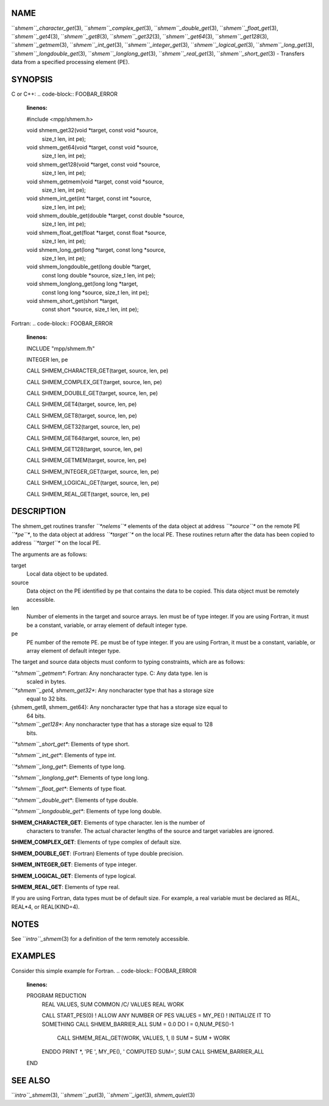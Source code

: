 NAME
----

``*shmem``_character_get*\ (3), ``*shmem``_complex_get*\ (3),
``*shmem``_double_get*\ (3), ``*shmem``_float_get*\ (3), ``*shmem``_get4*\ (3),
``*shmem``_get8*\ (3), ``*shmem``_get32*\ (3), ``*shmem``_get64*\ (3),
``*shmem``_get128*\ (3), ``*shmem``_getmem*\ (3), ``*shmem``_int_get*\ (3),
``*shmem``_integer_get*\ (3), ``*shmem``_logical_get*\ (3),
``*shmem``_long_get*\ (3), ``*shmem``_longdouble_get*\ (3),
``*shmem``_longlong_get*\ (3), ``*shmem``_real_get*\ (3), ``*shmem``_short_get*\ (3)
- Transfers data from a specified processing element (PE).

SYNOPSIS
--------

C or C++:
.. code-block:: FOOBAR_ERROR
   :linenos:

   #include <mpp/shmem.h>

   void shmem_get32(void *target, const void *source,
     size_t len, int pe);

   void shmem_get64(void *target, const void *source,
     size_t len, int pe);

   void shmem_get128(void *target, const void *source,
     size_t len, int pe);

   void shmem_getmem(void *target, const void *source,
     size_t len, int pe);

   void shmem_int_get(int *target, const int *source,
     size_t len, int pe);

   void shmem_double_get(double *target, const double *source,
     size_t len, int pe);

   void shmem_float_get(float *target, const float *source,
     size_t len, int pe);

   void shmem_long_get(long *target, const long *source,
     size_t len, int pe);

   void shmem_longdouble_get(long double *target,
     const long double *source, size_t len, int pe);

   void shmem_longlong_get(long long *target,
     const long long *source, size_t len, int pe);

   void shmem_short_get(short *target,
     const short *source, size_t len, int pe);

Fortran:
.. code-block:: FOOBAR_ERROR
   :linenos:

   INCLUDE "mpp/shmem.fh"

   INTEGER len, pe

   CALL SHMEM_CHARACTER_GET(target, source, len, pe)

   CALL SHMEM_COMPLEX_GET(target, source, len, pe)

   CALL SHMEM_DOUBLE_GET(target, source, len, pe)

   CALL SHMEM_GET4(target, source, len, pe)

   CALL SHMEM_GET8(target, source, len, pe)

   CALL SHMEM_GET32(target, source, len, pe)

   CALL SHMEM_GET64(target, source, len, pe)

   CALL SHMEM_GET128(target, source, len, pe)

   CALL SHMEM_GETMEM(target, source, len, pe)

   CALL SHMEM_INTEGER_GET(target, source, len, pe)

   CALL SHMEM_LOGICAL_GET(target, source, len, pe)

   CALL SHMEM_REAL_GET(target, source, len, pe)

DESCRIPTION
-----------

The shmem_get routines transfer *``*nelems``** elements of the data object
at address *``*source``** on the remote PE *``*pe``**, to the data object at
address *``*target``** on the local PE. These routines return after the data
has been copied to address *``*target``** on the local PE.

The arguments are as follows:

target
   Local data object to be updated.

source
   Data object on the PE identified by pe that contains the data to be
   copied. This data object must be remotely accessible.

len
   Number of elements in the target and source arrays. len must be of
   type integer. If you are using Fortran, it must be a constant,
   variable, or array element of default integer type.

pe
   PE number of the remote PE. pe must be of type integer. If you are
   using Fortran, it must be a constant, variable, or array element of
   default integer type.

The target and source data objects must conform to typing constraints,
which are as follows:

*``*shmem``_getmem**: Fortran: Any noncharacter type. C: Any data type. len is
   scaled in bytes.

*``*shmem``_get4, shmem_get32**: Any noncharacter type that has a storage size
   equal to 32 bits.

{shmem_get8, shmem_get64}: Any noncharacter type that has a storage size equal to
   64 bits.

*``*shmem``_get128**: Any noncharacter type that has a storage size equal to 128
   bits.

*``*shmem``_short_get**: Elements of type short.

*``*shmem``_int_get**: Elements of type int.

*``*shmem``_long_get**: Elements of type long.

*``*shmem``_longlong_get**: Elements of type long long.

*``*shmem``_float_get**: Elements of type float.

*``*shmem``_double_get**: Elements of type double.

*``*shmem``_longdouble_get**: Elements of type long double.

**SHMEM_CHARACTER_GET**: Elements of type character. len is the number of
   characters to transfer. The actual character lengths of the source
   and target variables are ignored.

**SHMEM_COMPLEX_GET**: Elements of type complex of default size.

**SHMEM_DOUBLE_GET**: (Fortran) Elements of type double precision.

**SHMEM_INTEGER_GET**: Elements of type integer.

**SHMEM_LOGICAL_GET**: Elements of type logical.

**SHMEM_REAL_GET**: Elements of type real.

If you are using Fortran, data types must be of default size. For
example, a real variable must be declared as REAL, REAL*4, or
REAL(KIND=4).

NOTES
-----

See ``*intro``_shmem*\ (3) for a definition of the term remotely accessible.

EXAMPLES
--------

Consider this simple example for Fortran.
.. code-block:: FOOBAR_ERROR
   :linenos:

   PROGRAM REDUCTION
     REAL VALUES, SUM
     COMMON /C/ VALUES
     REAL WORK

     CALL START_PES(0) ! ALLOW ANY NUMBER OF PES
     VALUES = MY_PE() ! INITIALIZE IT TO SOMETHING
     CALL SHMEM_BARRIER_ALL
     SUM = 0.0
     DO I = 0,NUM_PES()-1
       CALL SHMEM_REAL_GET(WORK, VALUES, 1, I)
       SUM = SUM + WORK
     ENDDO
     PRINT *, 'PE ', MY_PE(), ' COMPUTED SUM=', SUM
     CALL SHMEM_BARRIER_ALL
   END

SEE ALSO
--------

``*intro``_shmem*\ (3), ``*shmem``_put*\ (3), ``*shmem``_iget*\ (3),
*shmem_quiet*\ (3)
